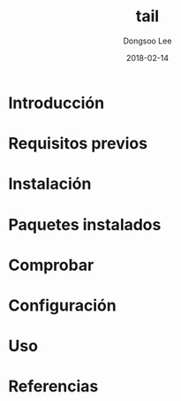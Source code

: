 #+TITLE: tail
#+AUTHOR: Dongsoo Lee
#+EMAIL: dongsoolee8@gmail.com
#+DATE: 2018-02-14

* Introducción
  :PROPERTIES: 
  :LANG: es
  :END:      

* Requisitos previos
  :PROPERTIES: 
  :LANG: es
  :END:      

* Instalación
  :PROPERTIES: 
  :LANG: es
  :END:      

* Paquetes instalados
  :PROPERTIES: 
  :LANG: es
  :END:      

* Comprobar
  :PROPERTIES: 
  :LANG: es
  :END:      

* Configuración
  :PROPERTIES: 
  :LANG: es
  :END:      

* Uso
  :PROPERTIES: 
  :LANG: es
  :END:      

* Referencias
  :PROPERTIES: 
  :LANG: es
  :END:      

